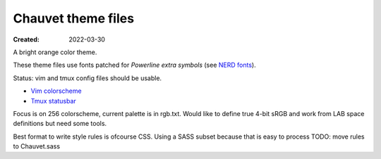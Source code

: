Chauvet theme files
===================
:Created: 2022-03-30

A bright orange color theme.

These theme files use fonts patched for `Powerline extra symbols` (see `NERD fonts`_).

Status: vim and tmux config files should be usable.

- `Vim colorscheme <chauvet-vim>`_
- `Tmux statusbar <chauvet-tmux>`_

Focus is on 256 colorscheme, current palette is in rgb.txt.
Would like to define true 4-bit sRGB and work from LAB space definitions but need some tools.

Best format to write style rules is ofcourse CSS.
Using a SASS subset because that is easy to process
TODO: move rules to Chauvet.sass

.. _Powerline extra symbols: https://github.com/ryanoasis/powerline-extra-symbols
.. _Nerd fonts: https://nerdfonts.com
..
